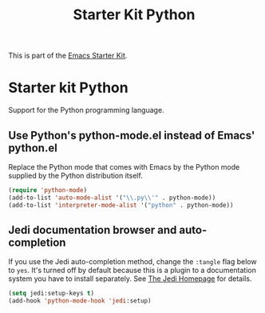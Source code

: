 #+TITLE: Starter Kit Python
#+OPTIONS: toc:nil num:nil ^:nil

This is part of the [[file:starter-kit.org][Emacs Starter Kit]].

* Starter kit Python

Support for the Python programming language.

** Use Python's python-mode.el instead of Emacs' python.el
Replace the Python mode that comes with Emacs by the Python mode
supplied by the Python distribution itself.
#+begin_src emacs-lisp
(require 'python-mode)
(add-to-list 'auto-mode-alist '("\\.py\\'" . python-mode))
(add-to-list 'interpreter-mode-alist '("python" . python-mode))
#+end_src

** Jedi documentation browser and auto-completion
If you use the Jedi auto-completion method, change the =:tangle= flag below to =yes=. It's turned off by default because this is a plugin to a documentation system you have to install separately. See [[https://github.com/davidhalter/jedi][The Jedi Homepage]] for details.

#+source: jedi-plugin
#+begin_src emacs-lisp :tangle no
  (setq jedi:setup-keys t)
  (add-hook 'python-mode-hook 'jedi:setup)  
#+end_src

